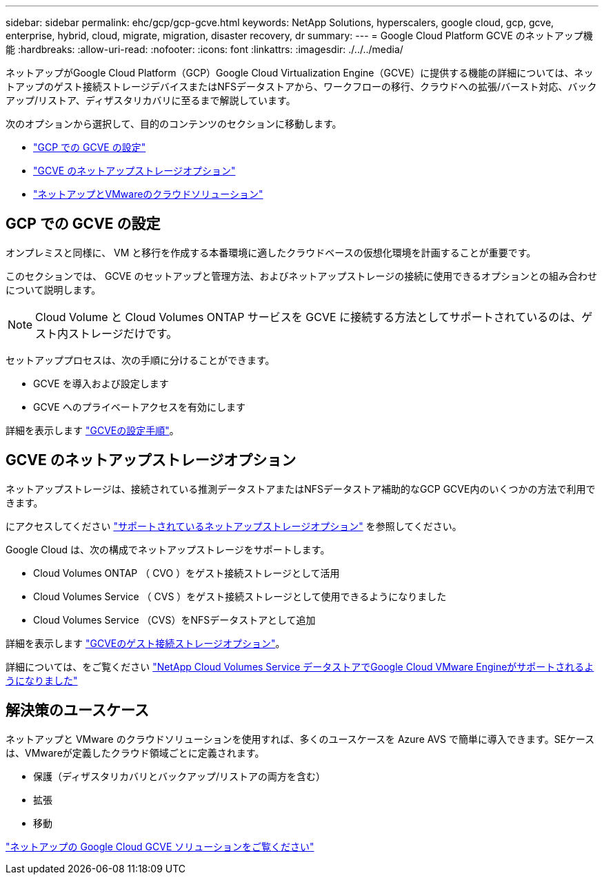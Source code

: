 ---
sidebar: sidebar 
permalink: ehc/gcp/gcp-gcve.html 
keywords: NetApp Solutions, hyperscalers, google cloud, gcp, gcve, enterprise, hybrid, cloud, migrate, migration, disaster recovery, dr 
summary:  
---
= Google Cloud Platform GCVE のネットアップ機能
:hardbreaks:
:allow-uri-read: 
:nofooter: 
:icons: font
:linkattrs: 
:imagesdir: ./../../media/


[role="lead"]
ネットアップがGoogle Cloud Platform（GCP）Google Cloud Virtualization Engine（GCVE）に提供する機能の詳細については、ネットアップのゲスト接続ストレージデバイスまたはNFSデータストアから、ワークフローの移行、クラウドへの拡張/バースト対応、バックアップ/リストア、ディザスタリカバリに至るまで解説しています。

次のオプションから選択して、目的のコンテンツのセクションに移動します。

* link:#config["GCP での GCVE の設定"]
* link:#datastore["GCVE のネットアップストレージオプション"]
* link:#solutions["ネットアップとVMwareのクラウドソリューション"]




== GCP での GCVE の設定

オンプレミスと同様に、 VM と移行を作成する本番環境に適したクラウドベースの仮想化環境を計画することが重要です。

このセクションでは、 GCVE のセットアップと管理方法、およびネットアップストレージの接続に使用できるオプションとの組み合わせについて説明します。


NOTE: Cloud Volume と Cloud Volumes ONTAP サービスを GCVE に接続する方法としてサポートされているのは、ゲスト内ストレージだけです。

セットアッププロセスは、次の手順に分けることができます。

* GCVE を導入および設定します
* GCVE へのプライベートアクセスを有効にします


詳細を表示します link:gcp-setup.html["GCVEの設定手順"]。



== GCVE のネットアップストレージオプション

ネットアップストレージは、接続されている推測データストアまたはNFSデータストア補助的なGCP GCVE内のいくつかの方法で利用できます。

にアクセスしてください link:ehc-support-configs.html["サポートされているネットアップストレージオプション"] を参照してください。

Google Cloud は、次の構成でネットアップストレージをサポートします。

* Cloud Volumes ONTAP （ CVO ）をゲスト接続ストレージとして活用
* Cloud Volumes Service （ CVS ）をゲスト接続ストレージとして使用できるようになりました
* Cloud Volumes Service （CVS）をNFSデータストアとして追加


詳細を表示します link:gcp-guest.html["GCVEのゲスト接続ストレージオプション"]。

詳細については、をご覧ください link:https://www.netapp.com/blog/cloud-volumes-service-google-cloud-vmware-engine/["NetApp Cloud Volumes Service データストアでGoogle Cloud VMware Engineがサポートされるようになりました"^]



== 解決策のユースケース

ネットアップと VMware のクラウドソリューションを使用すれば、多くのユースケースを Azure AVS で簡単に導入できます。SEケースは、VMwareが定義したクラウド領域ごとに定義されます。

* 保護（ディザスタリカバリとバックアップ/リストアの両方を含む）
* 拡張
* 移動


link:gcp-solutions.html["ネットアップの Google Cloud GCVE ソリューションをご覧ください"]
